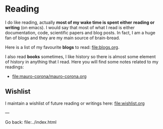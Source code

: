 #+startup: content indent

* Reading

I do like reading, actually *most of my wake time is spent either*
*reading or writing* (on emacs). I would say that most of what I read
is either documentation, code, scientific papers and blog posts.
In fact, I am a huge fan of blogs and they are my main source of
brain-bread.

Here is a list of my favourite *blogs* to read: file:blogs.org.
  
I also read *books* sometimes, I like history so there is almost
some element of history in anything that I read. Here you will
find some notes related to my readings:

- file:mauro-corona/mauro-corona.org
  
** Wishlist

I maintain a wishlist of future reading or writings here:
file:wishlist.org

---

Go back: file:../index.html
